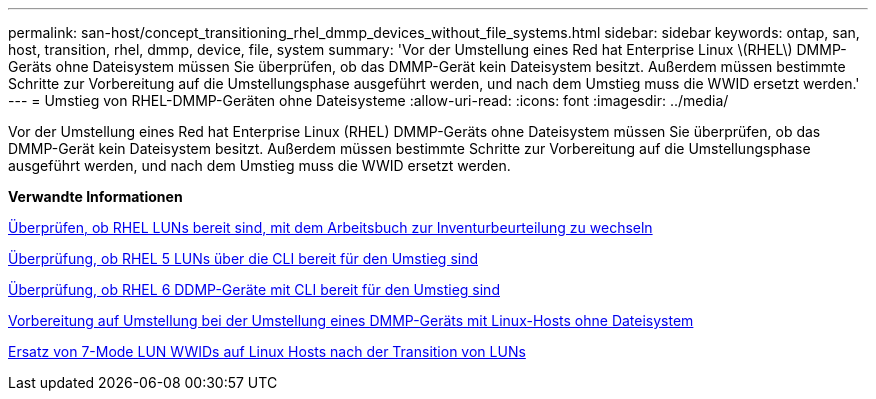 ---
permalink: san-host/concept_transitioning_rhel_dmmp_devices_without_file_systems.html 
sidebar: sidebar 
keywords: ontap, san, host, transition, rhel, dmmp, device, file, system 
summary: 'Vor der Umstellung eines Red hat Enterprise Linux \(RHEL\) DMMP-Geräts ohne Dateisystem müssen Sie überprüfen, ob das DMMP-Gerät kein Dateisystem besitzt. Außerdem müssen bestimmte Schritte zur Vorbereitung auf die Umstellungsphase ausgeführt werden, und nach dem Umstieg muss die WWID ersetzt werden.' 
---
= Umstieg von RHEL-DMMP-Geräten ohne Dateisysteme
:allow-uri-read: 
:icons: font
:imagesdir: ../media/


[role="lead"]
Vor der Umstellung eines Red hat Enterprise Linux (RHEL) DMMP-Geräts ohne Dateisystem müssen Sie überprüfen, ob das DMMP-Gerät kein Dateisystem besitzt. Außerdem müssen bestimmte Schritte zur Vorbereitung auf die Umstellungsphase ausgeführt werden, und nach dem Umstieg muss die WWID ersetzt werden.

*Verwandte Informationen*

xref:task_verifying_that_rhel_luns_are_ready_for_transition_using_inventory_assessment_workbook.adoc[Überprüfen, ob RHEL LUNs bereit sind, mit dem Arbeitsbuch zur Inventurbeurteilung zu wechseln]

xref:task_verifying_rhel_5_luns_are_ready_for_transition_using_cli.adoc[Überprüfung, ob RHEL 5 LUNs über die CLI bereit für den Umstieg sind]

xref:task_verifying_rhel_6_ddmp_devices_are_ready_for_transition_using_cli.adoc[Überprüfung, ob RHEL 6 DDMP-Geräte mit CLI bereit für den Umstieg sind]

xref:task_preparing_for_cutover_when_transitioning_linux_host_dmmp_device_without_file_system.adoc[Vorbereitung auf Umstellung bei der Umstellung eines DMMP-Geräts mit Linux-Hosts ohne Dateisystem]

xref:task_replacing_7_mode_wwids_on_linux_host_after_transition_of_luns.adoc[Ersatz von 7-Mode LUN WWIDs auf Linux Hosts nach der Transition von LUNs]
